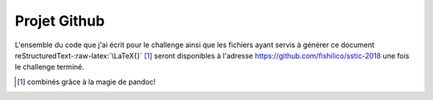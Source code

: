 Projet Github
=============

.. role:: raw-latex(raw)
    :format: latex

L'ensemble du code que j'ai écrit pour le challenge ainsi que les fichiers ayant servis à générer ce document reStructuredText-:raw-latex:`\LaTeX{}` [#]_ seront disponibles à l'adresse https://github.com/fishilico/sstic-2018 une fois le challenge terminé.

.. [#] combinés grâce à la magie de pandoc!
